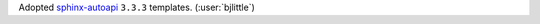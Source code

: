 Adopted `sphinx-autoapi <https://github.com/readthedocs/sphinx-autoapi>`__
``3.3.3`` templates. (:user:`bjlittle`)
